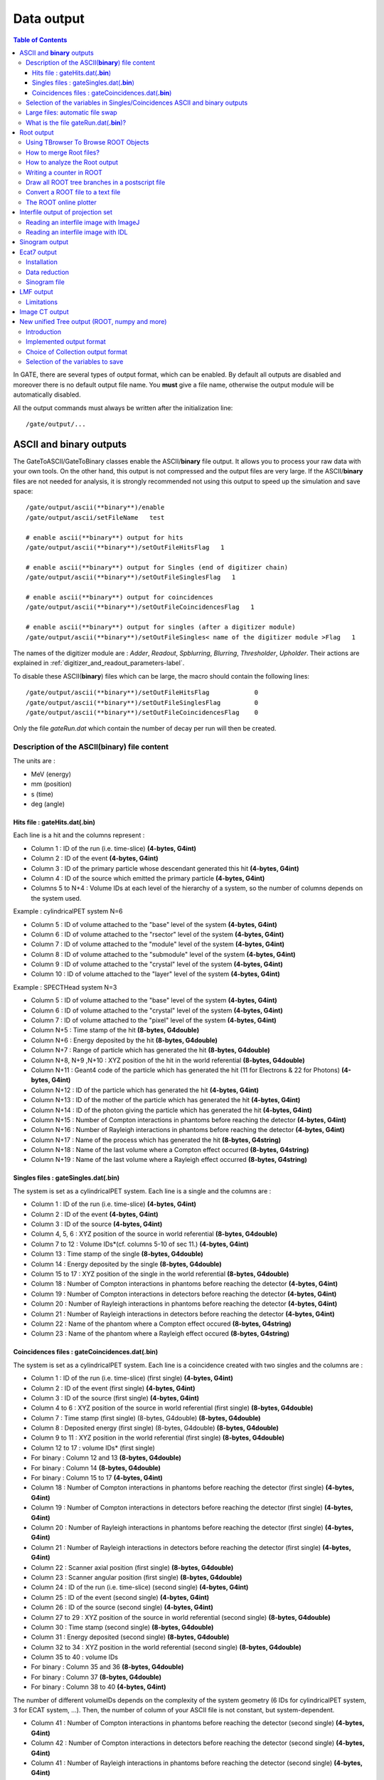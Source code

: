 .. _data_output-label:

Data output
===========

.. contents:: Table of Contents
   :depth: 15
   :local:

In GATE, there are several types of output format, which can be enabled. By default all outputs are disabled and moreover there is no default output file name. You **must** give a file name, otherwise the output module will be automatically disabled.

All the output commands must always be written after the initialization line::

   /gate/output/...

ASCII and **binary** outputs
------------------------------

The GateToASCII/GateToBinary classes enable the ASCII/**binary** file output. It allows you to process your raw data with your own tools. On the other hand, this output is not compressed and the output files are very large. If the ASCII/**binary** files are not needed for analysis, it is strongly recommended not using this output to speed up the simulation and save space::

   /gate/output/ascii(**binary**)/enable
   /gate/output/ascii/setFileName   test

   # enable ascii(**binary**) output for hits
   /gate/output/ascii(**binary**)/setOutFileHitsFlag   1
   
   # enable ascii(**binary**) output for Singles (end of digitizer chain)
   /gate/output/ascii(**binary**)/setOutFileSinglesFlag   1
   
   # enable ascii(**binary**) output for coincidences
   /gate/output/ascii(**binary**)/setOutFileCoincidencesFlag   1
   
   # enable ascii(**binary**) output for singles (after a digitizer module)
   /gate/output/ascii(**binary**)/setOutFileSingles< name of the digitizer module >Flag   1

The names of the digitizer module are : *Adder*, *Readout*, *Spblurring*, *Blurring*, *Thresholder*, *Upholder*. Their actions are explained in :ref:`digitizer_and_readout_parameters-label`.

To disable these ASCII(**binary**) files which can be large, the macro should contain the following lines::

   /gate/output/ascii(**binary**)/setOutFileHitsFlag            0
   /gate/output/ascii(**binary**)/setOutFileSinglesFlag         0
   /gate/output/ascii(**binary**)/setOutFileCoincidencesFlag    0

Only the file *gateRun.dat* which contain the number of decay per run  will then be created.

Description of the ASCII(**binary**) file content
~~~~~~~~~~~~~~~~~~~~~~~~~~~~~~~~~~~~~~~~~~~~~~~~~

The units are : 

* MeV (energy)
* mm (position)
* s (time)
* deg (angle)

Hits file : gateHits.dat(**.bin**)
^^^^^^^^^^^^^^^^^^^^^^^^^^^^^^^^^^

Each line is a hit and the columns represent :

* Column 1 : ID of the run (i.e. time-slice) **(4-bytes, G4int)**
* Column 2 : ID of the event **(4-bytes, G4int)**
* Column 3 : ID of the primary particle whose descendant generated this hit **(4-bytes, G4int)**
* Column 4 : ID of the source which emitted the primary particle **(4-bytes, G4int)**
* Columns 5 to N+4 : Volume IDs at each level of the hierarchy of a system, so the number of columns depends on the system used.

Example : cylindricalPET system N=6

*  Column 5 : ID of volume attached to the "base" level of the system **(4-bytes, G4int)**
*  Column 6 : ID of volume attached to the "rsector" level of the system **(4-bytes, G4int)**
*  Column 7 : ID of volume attached to the "module" level of the system **(4-bytes, G4int)**
*  Column 8 : ID of volume attached to the "submodule" level of the system **(4-bytes, G4int)**
*  Column 9 : ID of volume attached to the "crystal" level of the system **(4-bytes, G4int)**
*  Column 10 : ID of volume attached to the "layer" level of the system **(4-bytes, G4int)**

Example : SPECTHead system N=3

*  Column 5 : ID of volume attached to the "base" level of the system **(4-bytes, G4int)**
*  Column 6 : ID of volume attached to the "crystal" level of the system **(4-bytes, G4int)**
*  Column 7 : ID of volume attached to the "pixel" level of the system **(4-bytes, G4int)**
*  Column N+5 : Time stamp of the hit **(8-bytes, G4double)**
*  Column N+6 : Energy deposited by the hit **(8-bytes, G4double)**
*  Column N+7 : Range of particle which has generated the hit **(8-bytes, G4double)**
*  Column N+8, N+9 ,N+10 : XYZ position of the hit in the world referential **(8-bytes, G4double)**
*  Column N+11 : Geant4 code of the particle which has generated the hit (11 for Electrons & 22 for Photons) **(4-bytes, G4int)**
*  Column N+12 : ID of the particle which has generated the hit **(4-bytes, G4int)**
*  Column N+13 : ID of the mother of the particle which has generated the hit **(4-bytes, G4int)**
*  Column N+14 : ID of the photon giving the particle which has generated the hit **(4-bytes, G4int)**
*  Column N+15 : Number of Compton interactions in phantoms before reaching the detector **(4-bytes, G4int)**
*  Column N+16 : Number of Rayleigh interactions in phantoms before reaching the detector **(4-bytes, G4int)**
*  Column N+17 : Name of the process which has generated the hit **(8-bytes, G4string)**
*  Column N+18 : Name of the last volume where a Compton effect occurred **(8-bytes, G4string)**
*  Column N+19 : Name of the last volume where a Rayleigh effect occurred **(8-bytes, G4string)**


Singles files : gateSingles.dat(**.bin**)
^^^^^^^^^^^^^^^^^^^^^^^^^^^^^^^^^^^^^^^^^

The system is set as a cylindricalPET system. Each line is a single and the columns are :

* Column 1 :        ID of the run (i.e. time-slice) **(4-bytes, G4int)**
* Column 2 :        ID of the event **(4-bytes, G4int)**
* Column 3 :        ID of the source **(4-bytes, G4int)**
* Column 4, 5, 6 :  XYZ position of the source in world referential **(8-bytes, G4double)**
* Column 7 to 12 :  Volume IDs*(cf. columns 5-10 of sec 11.) **(4-bytes, G4int)**
* Column 13 :       Time stamp of the single **(8-bytes, G4double)**
* Column 14 :       Energy deposited by the single **(8-bytes, G4double)**
* Column 15 to 17 : XYZ position of the single in the world referential **(8-bytes, G4double)**
* Column 18 :       Number of Compton interactions in phantoms before reaching the detector **(4-bytes, G4int)**
* Column 19 :       Number of Compton interactions in detectors before reaching the detector **(4-bytes, G4int)**
* Column 20 :       Number of Rayleigh interactions in phantoms before reaching the detector **(4-bytes, G4int)**
* Column 21 :       Number of Rayleigh interactions in detectors before reaching the detector **(4-bytes, G4int)**
* Column 22 :       Name of the phantom where a Compton effect occured **(8-bytes, G4string)**
* Column 23 :       Name of the phantom where a Rayleigh effect occured **(8-bytes, G4string)**


Coincidences files : gateCoincidences.dat(**.bin**)
^^^^^^^^^^^^^^^^^^^^^^^^^^^^^^^^^^^^^^^^^^^^^^^^^^^

The system is set as a cylindricalPET system. Each line is a coincidence created with two singles and the columns are :

* Column 1 : ID of the run (i.e. time-slice) (first single) **(4-bytes, G4int)**
* Column 2 : ID of the event (first single) **(4-bytes, G4int)**
* Column 3 : ID of the source (first single) **(4-bytes, G4int)**
* Column 4 to 6 : XYZ position of the source in world referential (first single) **(8-bytes, G4double)**
* Column 7 : Time stamp (first single) (8-bytes, G4double) **(8-bytes, G4double)**
* Column 8 : Deposited energy (first single) (8-bytes, G4double) **(8-bytes, G4double)**
* Column 9 to 11 : XYZ position in the world referential (first single) **(8-bytes, G4double)**
* Column 12 to 17 : volume IDs* (first single)
* For binary : Column 12 and 13 **(8-bytes, G4double)**
* For binary : Column 14 **(8-bytes, G4double)**
* For binary : Column 15 to 17 **(4-bytes, G4int)**
* Column 18 : Number of Compton interactions in phantoms before reaching the detector (first single) **(4-bytes, G4int)**
* Column 19 : Number of Compton interactions in detectors before reaching the detector (first single) **(4-bytes, G4int)**
* Column 20 : Number of Rayleigh interactions in phantoms before reaching the detector (first single) **(4-bytes, G4int)**
* Column 21 : Number of Rayleigh interactions in detectors before reaching the detector (first single) **(4-bytes, G4int)**
* Column 22 : Scanner axial position (first single) **(8-bytes, G4double)**
* Column 23 : Scanner angular position (first single) **(8-bytes, G4double)**
* Column 24 : ID of the run (i.e. time-slice) (second single) **(4-bytes, G4int)**
* Column 25 : ID of the event (second single) **(4-bytes, G4int)**
* Column 26 : ID of the source (second single) **(4-bytes, G4int)**
* Column 27 to 29 : XYZ position of the source in world referential (second single) **(8-bytes, G4double)**
* Column 30 : Time stamp (second single) **(8-bytes, G4double)**
* Column 31 : Energy deposited (second single) **(8-bytes, G4double)**
* Column 32 to 34 : XYZ position in the world referential (second single) **(8-bytes, G4double)**
* Column 35 to 40 : volume IDs
* For binary : Column 35 and 36 **(8-bytes, G4double)**
* For binary : Column 37 **(8-bytes, G4double)**
* For binary : Column 38 to 40 **(4-bytes, G4int)**

The number of different volumeIDs depends on the complexity of the system geometry (6 IDs for cylindricalPET system, 3 for ECAT system, ...). Then, the number of column of your ASCII file is not constant, but system-dependent.

* Column 41 : Number of Compton interactions in phantoms before reaching the detector (second single) **(4-bytes, G4int)**
* Column 42 : Number of Compton interactions in detectors before reaching the detector (second single) **(4-bytes, G4int)**
* Column 41 : Number of Rayleigh interactions in phantoms before reaching the detector (second single) **(4-bytes, G4int)**
* Column 42 : Number of Rayleigh interactions in detectors before reaching the detector (second single) **(4-bytes, G4int)**
* Column 45 : Scanner axial position (second single) **(8-bytes, G4double)**
* Column 46 : Scanner angular position (second single) **(8-bytes, G4double)**

Selection of the variables in Singles/Coincidences ASCII and binary outputs
~~~~~~~~~~~~~~~~~~~~~~~~~~~~~~~~~~~~~~~~~~~~~~~~~~~~~~~~~~~~~~~~~~~~~~~~~~~

The user can select which variables he/she wants in the ASCII(**binary**) file. The mechanism is based on a series of 0/1, one for each variable. By default all variables are enabled, but one can choose to enable only some of the variables listed in 10.4.1::

   /gate/output/ascii(**binary**)/setCoincidenceMask      1 0 1 0 1 1
   /gate/output/ascii(**binary**)/setSingleMask           0 0 1 1

**Note**: the VolumeID variables are enabled/disabled together, as a group. The component of the 3D vectors, instead, like the positions (components x,y,z), are enabled/disabled one by one.

Large files: automatic file swap
~~~~~~~~~~~~~~~~~~~~~~~~~~~~~~~~

When a user defined limit is reached by the Coincidence or Single ASCII(**binary**) output file, by default Gate closes the file and opens another one with the same name but a suffix _1 (and then _2, and so on).
By default the file limit is set to 2000000000 bytes. One can change the number of bytes with a command like::

   /gate/output/ascii(**binary**)/setOutFileSizeLimit 30000

If the value is < 10000, no file swapping is made (to avoid creating thousands of files by mistake).

For example, if one does not have any limit in the Operating System, one can put the number
to 0, and there will be only one large (large) file at the end.

In case of high statistics applications, one might consider enabling only the ROOT output (see :ref:`root_output-label`), which contains the same information as the binary one, but automatically compressed and ready for analysis.

What is the file gateRun.dat(**.bin**)?
~~~~~~~~~~~~~~~~~~~~~~~~~~~~~~~~~~~~~~~~

This file is the list of the number of decays generated by the source for each run (one by line).  
The Output manager is called for each event, even if the particle(s) of the 
decay do not reach the detector.  
Note that the number of processed decays can be slighly different
from the expected number :math:`\rm N=A \times \Delta t` where :math:`\rm A`
is the activity and :math:`\rm \Delta t` is the time of the
acquisition, due to the random character of the decay which governs the event 
generation (Poisson law). Gate generates the time delay from the 
previous event, if it is out of the time slice it stops the event 
processing for the current time slice and if needed it starts a new time slice.

.. _root_output-label:

Root output
-----------

Example::

   /gate/output/root/enable
   /gate/output/root/setFileName FILE_NAME

which will provide you with a FILE_NAME.root file. By default, this root file will contain: 2 Trees for SPECT systems (Hits and Singles) or 3 Trees for PET systems (Coincidences, Hits and Singles) in which several variables are stored.

If needed, and for a matter of file size, you could choose not to generate all trees. In this case, just add the following lines in your macro::

   /gate/output/root/setRootHitFlag            0
   /gate/output/root/setRootSinglesFlag        0
   /gate/output/root/setRootCoincidencesFlag   0
   /gate/output/root/setRootNtupleFlag         0

By turning to 1 (or 0) one of this tree flag, you will fill (or not) the given tree.  
 
In a debug mode, it can be useful to store in a Tree the informations after the action of one particular module of the digitizer chain. The following flags exist to turn on or off these intermediate trees::

   /gate/output/root/setOutFileSinglesAdderFlag         0
   /gate/output/root/setOutFileSinglesReadoutFlag       0
   /gate/output/root/setOutFileSinglesSpblurringFlag    0
   /gate/output/root/setOutFileSinglesBlurringFlag      0
   /gate/output/root/setOutFileSinglesThresholderFlag   0
   /gate/output/root/setOutFileSinglesUpholderFlag      0

If you want to disable the whole ROOT output, just do not call it, or use the following command::

   /gate/output/root/disable


Using TBrowser To Browse ROOT Objects
~~~~~~~~~~~~~~~~~~~~~~~~~~~~~~~~~~~~~

The ROOT graphical user interface TBrowser is a useful tool to interactively inspect and visualize produced simulation data. 

Since Gate 8.0 new branches are included in the ROOT Hits Tree: trackLength, trackLocalTime, momDirX, momDirY and momDirZ. The additional information that is now available can be used for applications like timing resolution and surface treatment studies of scintillation crystals when surfaces are defined (see :ref:`defining_surfaces-label`).

When launching ROOT with the command in a terminal::

   root FILE_NAME.root
   root [1] TBrowser t

you can easily see the content of your ROOT data file. 

Select desired outputfile (.root). 

The trees (Hits, Singles etc.) will be filled according to the flags set to 1 in your .mac-file::

   /gate/output/root/setRootHitFlag            1

.. figure:: RootTree.png
   :alt: Figure 1: RootTree
   :name: RootTree

   Root file test.root in the TBrowser.

The Hits tree is opened and shows many branches. 
Select a tree.
Either double click on each branch to see histogrammed/plotted data or use root commands like::

   Hits->Draw( “posX:posY:posZ”) 

This command plots the position of Hits in 3D.

.. figure:: Posxposyposz.png
   :alt: Figure 2: Posxposyposz
   :name: Posxposyposz

   Position of Hits in 3D

Add conditions to specify your histogram e.g::

   Hits->Draw(“posX:posY:posZ”,”PDGEncoding==0”)

This command plots the position of Hits that are optical photons(PDGEncoding=0) in 3D::

   Hits->Draw(“posX:posY:posZ”,”PDGEncoding==0 && time<=1 ”)

Multiple conditions can be added e.g.: 3D position of optical photons in the first second of the simulation.

* PDGEncoding (Particle Data Group): The type of particle can be obtained (e.g.: “0” optical photon;  “22” gamma particle; for a complete list visit: http://pdg.lbl.gov/2007/reviews/montecarlorpp.pdf).
* trackLocalTime[s]: (available starting Gate 8.0) The time that it takes a particle to complete a track. 

:math:`t_0 =\text{start of particles path }`

:math:`t_{max} =\text{end  of  path}`

It correlates directly to the trackLength according to the following formula: 

:math:`trackLocalTime[s] = \frac{trackLength[mm]*10^{-3} *n}{ c}`

:math:`n =\text{refractive index of medium }`

:math:`c =\text{speed of light} =2.99792458 * 10^8  m`

* time[s]: The absolute time of a hit in the sensitive detector.

:math:`t_0 =\text{start of particles path }`

:math:`t_{max} =\text{end  of  path}`

* stepLength[mm]: The distance between two interactions of a particle (e.g.: distance between a gamma particle entering a sensitive volume and being scattered)
* trackLength[mm]:  (available starting Gate 8.0) The total distance of one particle often including multiple steps. Can also be derived by the trackLocalTime.

.. figure:: TrackLength.png
   :alt: Figure 3: TrackLength
   :name: TrackLength

   trackLength

* momDirX,Y,Z:  (available starting Gate 8.0) The momentum direction of a detected/absorbed particle in the sensitive detector consisting of three components that make a 3D vector. 

Use::

   Hits->Draw(“momDirX: momDirY: momDirZ”) 

to look at vectors in 3D.

.. figure:: MomDirPlot.png
   :alt: Figure 4: MomDirPlot
   :name: MomDirPlot

   Momentum direction of particles.

* processName: The process by which the particle ended its path in the sensitive detector (e.g.: Transportation (“T”), Optical Absorption(“O”), Comptonscatter(”C”), PhotoElectric(“P”), RaleighScattering(“R”)).  You might be interested in distinguishing between particles that are detected at the detector(“T”) and those that were absorbed(“O”). A particle that undergoes Comptonscatter(“C”) is counted as two hits when it splits up. 


(for more information http://www-root.fnal.gov/root/GettingStarted/GettingStarted.htm)

How to merge Root files?
~~~~~~~~~~~~~~~~~~~~~~~~~

Two or more Root files can be merged into one single file by using the **hadd** utility on the command line::

   hadd MergedFile.root file1.root file2.root ... fileN.root

How to analyze the Root output
~~~~~~~~~~~~~~~~~~~~~~~~~~~~~~

You can either plot the variables directly from the browser, or through a macro file (e.g. called PET_Analyse.C). Analysis macros are available in https://github.com/OpenGATE/GateContrib/tree/master/imaging/ROOT_Analyse

In this case, after launching ROOT::

   root [0] .x PET_Analyse.C

You may also use the root class called **MakeClass** (http://root.cern.ch/download/doc/ROOTUsersGuideHTML/ch12s21.html) which generates a skeleton class designed to **loop over the entries of a tree** from your root file. Please consult the ROOT Homepage: http://root.cern.ch/ for more details. In the location of your output.root file, launch root and do the following::

   root [0] TChain chain(“Hits”);          <<<=== name of the tree of interest : Hits
   root [1] chain.Add(“output1.root”);
   root [1] chain.Add(“output2.root”);
   root [2] chain.MakeClass(“MyAnalysis”); <<<==== name of your macro : MyAnalysis.C

MakeClass() will automatically create 2 files : **MyAnalysis.h** (a header file) and **MyAnalysis.C** (template to loop over your events). You can run this code in ROOT by doing::

   Root >  .L MyAnalysis.C
   Root >  MyAnalysis t
   Root >  t.Loop();

Writing a counter in ROOT
~~~~~~~~~~~~~~~~~~~~~~~~~

You can modify/improve the MyAnalysis.C macro by adding a counter as shown below::

   void MyAnalysis::Loop()
   {
   if (fChain == 0) return;
   Long64_t nentries = fChain->GetEntriesFast();
   Long64_t nbytes = 0, nb = 0;
   Int_t num_INITIAL = 0;
   Int_t num_DETECTED = 0;

   // Loop over photons
   for (Long64_t jentry=0; jentry Long64_t ientry = LoadTree(jentry);
   if (ientry < 0) break;
   nb = fChain->GetEntry(jentry); nbytes += nb;
   num_INITIAL++; // number of photons in the tree
   if(HitPos_Y == 0.3)       <== here you could apply some cuts which are analysis dependent
   num_DETECTED++;
   }
   }// End Loop over the entries.

   // You can print some results on the screen :
   std::cout<<"***************************** Results *****************************" << std::endl;
   std::cout<<"Number of Generated Photons: " << num_INITIAL << std::endl;
   std::cout<<"Number of Detected Photons: " << num_DETECTED << std::endl;

Draw all ROOT tree branches in a postscript file
~~~~~~~~~~~~~~~~~~~~~~~~~~~~~~~~~~~~~~~~~~~~~~~~

If you look at the GATE code optical example directory (https://github.com/OpenGATE/GateContrib/tree/master/imaging/Optical), you will see a macro named **DrawBranches.C**. If you modify it so it points to your root file and execute it in root::

  root> .x DrawBranches.C

This will draw/plot all the branches of your tree into a postscript file. That might be helpful.

Convert a ROOT file to a text file
~~~~~~~~~~~~~~~~~~~~~~~~~~~~~~~~~~

This link shows how to convert the data in a root file to a text file for further analysis: http://root.cern.ch/phpBB3/viewtopic.php?f=3&t=16590 ::

   // Name this file "dump.cxx" and use as:
   // root [0] .x dump.cxx(); > dump.txt
   // Produces "dump.txt" and "dump.xml" files.
   
   void dump(const char *fname = "dna.root", 
   const char *nname = "ntuple”)      // <=== If needed, change this line.
   {
   if (!fname || !(*fname) || !nname || !(*nname)) return; // just a precaution
       
   TFile *f = TFile::Open(fname, "READ");
   if (!f) return; // just a precaution
       
   TTree *t; f->GetObject(nname, t);
   if (!t) { delete f; return; } // just a precaution
       
   // See:
   // http://root.cern.ch/root/html/TTreePlayer.html#TTreePlayer:Scan
   // http://root.cern.ch/root/html/TTree.html#TTree:Scan
   t->SetScanField(0);
   t->Scan("*");
       
   // See:
   // http://root.cern.ch/root/html/TObject.html#TObject:SaveAs
   t->SaveAs("dump.xml");
   // t->SaveAs(TString::Format("%s.xml", nname));
       
   delete f; // no longer needed (automatically deletes "t")
   }

The ROOT online plotter
~~~~~~~~~~~~~~~~~~~~~~~

GATE provides a very convenient tool called the online plotter, which enables online display of several variables.  
This online analysis is available even if the root output is disabled in your macro, for instance  because the user does not want to save a large root file. **But Gate have to be compiled with certain options to have this output available.** The online plotter can be easily used with the following macro::

   /gate/output/plotter/enable
   /gate/output/plotter/showPlotter 
   /gate/output/plotter/setNColumns                2                             <=== sets the number of display windows to be used
   /gate/output/plotter/setPlotHeight              250
   /gate/output/plotter/setPlotWidth               300
   /gate/output/plotter/addPlot hist               Ion_decay_time_s              <=== plots an histogram previously defined in GATE
   /gate/output/plotter/addPlot hist               Positron_Kinetic_Energy_MeV   <=== plots a variable from one of the GATE trees
   /gate/output/plotter/addPlot tree Singles       comptonPhantom
   /gate/output/plotter/addPlot tree Coincidences  energy1
   /gate/output/plotter/listPlots

:numref:`Root_output` presents an example of online plotter, obtained with the above macro.

.. figure:: Root_output.jpg
   :alt: Figure 5: Root_output
   :name: Root_output

   The Online Plotter

.. _interfile_output_of_projection_set-label:

Interfile output of projection set
----------------------------------

The Interfile format is especially suited for acquisition protocol using 
a multiple headed rotating gamma camera.  The total description of the 
Interfilev3.3 format can be found on the Interfile website: http://www.medphys.ucl.ac.uk/interfile/index.htm.  
 
When images are acquired in multiple windows  (e.g. energy 
windows, time windows, multiple heads),  the images are recorded according 
to the order in which the corresponding keys are defined. Thus if multiple 
energy windows are used, all image data for the first window must be given 
first, followed by the image data for the second window, etc. This loop 
structure is defined in the Interfile syntax by the use of the  'for' 
statement. Two files are created when using the Interfile/Projection output: *your_file.hdr* and *your_file.sin*.  
The header file contains all information about the acquisition while 
the *your_file.sin* file contains the binary information. An example of such a 
header is::

   !INTERFILE :=
   !imaging modality := nucmed
   !version of keys := 3.3
   date of keys := 1992:01:01
   ;
   !GENERAL DATA :=
   data description := GATE simulation
   !data starting block := 0
   !name of data file := your_file.sin
   ;
   !GENERAL IMAGE DATA :=
   !type of data := TOMOGRAPHIC
   !total number of images := 64
   study date := 2003:09:15
   study time := 11:42:34
   imagedata byte order := LITTLEENDIAN
   number of energy windows := 1
   ;
   !SPECT STUDY (general) :=
   number of detector heads := 2
   ;
   !number of images/energy window := 64
   !process status := ACQUIRED
   !number of projections := 32
   !matrix size [1] := 16
   !matrix size [2] := 16
   !number format := UNSIGNED INTEGER
   !number of bytes per pixel := 2
   !scaling factor (mm/pixel) [1] := 1
   !scaling factor (mm/pixel) [2] := 1
   !extent of rotation := 180
   !time per projection (sec) := 10
   study duration (elapsed) sec : = 320
   !maximum pixel count : = 33
   ;
   !SPECT STUDY (acquired data) :=
   !direction of rotation := CW
   start angle := 0
   first projection angle in data set := 0
   acquisition mode := stepped
   orbit := circular
   camera zoom factor := 1
   ;
   !number of images/energy window := 64
   !process status := ACQUIRED
   !number of projections := 32
   !matrix size [1] := 16
   !matrix size [2] := 16
   !number format := UNSIGNED INTEGER
   !number of bytes per pixel := 2
   !scaling factor (mm/pixel) [1] := 1
   !scaling factor (mm/pixel) [2] := 1
   !extent of rotation := 180
   !time per projection (sec) := 10
   study duration (elapsed) sec : = 320
   !maximum pixel count : = 36
   ;
   !SPECT STUDY (acquired data) :=
   !direction of rotation := CW
   start angle := 180
   first projection angle in data set := 180
   acquisition mode := stepped
   orbit := circular
   camera zoom factor := 1
   ;
   GATE GEOMETRY :=
   head x dimension (cm) := 30
   head y dimension (cm) := 80
   head z dimension (cm) := 70
   head material := Air
   head x translation (cm) := -25
   head y translation (cm) := 0
   head z translation (cm) := 0
   crystal x dimension (cm) := 1.5
   crystal y dimension (cm) := 60
   crystal z dimension (cm) := 50
   crystal material := NaI
   ;
   GATE SIMULATION :=
   number of runs := 32
   ;
   !END OF INTERFILE :=

To use the Interfile output, the following lines have to be added to the macro::

   # PROJECTION
   /gate/output/projection/enable
   /gate/output/projection/setFileName      your_file
   /gate/output/projection/projectionPlane  YZ
   /gate/output/projection/pixelSizeY       1. mm
   /gate/output/projection/pixelSizeX       1. mm
   /gate/output/projection/pixelNumberY     16
   /gate/output/projection/pixelNumberX     16

The projectionPlane should be chosen correctly, according to the simulated experiment. The pixelSize and the pixelNumber are always 
described in a fixed XY-axes system.

Reading an interfile image with ImageJ
~~~~~~~~~~~~~~~~~~~~~~~~~~~~~~~~~~~~~~

The Interfile Output is available as a ".sin" and ".hdr" files directly into the folder of concern. Several software may be used to read the data,
among them the software ImageJ is quite often used. The procedure to use is the following: 

Once ImageJ is opened, click on the thumb **File** and select **Import -> Raw**. A window appears into which the **name.sin** can be selected. 

Once the image is selected, select the following information:

* Image Type: *16-bit Unsigned*
* *Width* & *Height* & *Number of Images* can be read into the **.hdr** files if unknown.
* Tick the case: *Little Endian byte Order*
* Tick the case: *Use Virtual Stack* if the data had multiple projection windows.

.. figure:: ImageJ_sin.png
   :alt: Figure 6: ImageJ_sin
   :name: ImageJ_sin

   Window snapshot in ImageJ for .sin files.

However one must be careful with this editing. Some users complained that the image in tomographic views provided image in stack in a strange fashion.

A second way to read Interfile images is to use this plugin with ImageJ `Interfile Plugin Decoder <http://www.med.harvard.edu/jpnm/ij/plugins/Interfile.html>`_.
The advantage is that the plugin seeks all the information in the .hdr files by itself.

Reading an interfile image with IDL
~~~~~~~~~~~~~~~~~~~~~~~~~~~~~~~~~~~

For a planar projection, the image projections created with GATE may also be read with IDL with the function *Read_Binary"". 
In the example below, the projection *name.sin* has to be inserted into the IDL main folder. The image size must 
be detailed into the READ_BINARY function which might lead to a false image if not specified properly. If in doubt, 
the image size information is to be obtained in the .hdr files. 

* **IDL>** file = 'name.sin'
* **IDL>** SizeIMageX = 128
* **IDL>** SizeImageZ = 128
* **IDL>** data=READ_BINARY(file,DATA_DIMS=[SizeIMageX,SizeIMageY],DATA_TYPE=12,ENDIAN='Little')

.. _sinogram_output-label:

Sinogram output
---------------

If the ecat system or the ecatAccel system have been selected (see :ref:`ecat-label`), the sinogram output module can be enable with the following commands:

For the **ecat** system::

   /gate/output/sinogram/enable
   /gate/output/sinogram/setFileName MySinogramFileName

For the **ecatAccel** system::

   /gate/output/sinoAccel/enable
   /gate/output/sinoAccel/setFileName MySinogramFileName

Using this format, the coincidence events are stored in an array of 2D sinograms. There is one 2D sinogram per pair of crystal-rings. For example, for the ECAT EXACT HR+ scanner (32 crystal-rings) from CPS Innovations, there are 1024 2D sinograms. The number of radial bins is specified using the command:

For the ecat system::
  
   /gate/output/sinogram/RadialBins 256

For the ecatAccel system::
  
   /gate/output/sinoAccel/RadialBins 256

There is a one-to-one correspondence between the sinogram bins and the lines-of-response (LOR) joining two crystals in coincidence. The sinogram bin assignment is not based on the true radial and azimuthal position of the LOR, but on the indexing of the crystals. This means that the sinograms are subject to curvature effects. By default, all coincident events are recorded, regardless of their origin (random, true unscattered or true scattered coincidence). It is possible to discard random events:

For the ecat system::

   /gate/output/sinogram/TruesOnly true

For the ecatAccel system::

   /gate/output/sinoAccel/TruesOnly true

In the trues, both scattered and unscattered coincidences are included. There is no simulation of a delayed coincidence window. At the beginning of each run, the content of the 2D sinograms is reset to zero. At the end of each run, the contents of the 2D sinograms can be optionally written to a raw file (one per run). This feature has to be enabled:

For the ecat system::

   /gate/output/sinogram/RawOutputEnable

For the ecatAccel system::

   /gate/output/sinoAccel/RawOutputEnable
 
Three files are written per run:

* the raw data (unsigned short integer) in MySinogramFileName.ima
* a mini ASCII header in MySinogramFileName.dim     **<=== contains the minimal information required to read MySinogram-FileName.ima**
* an information file in MySinogramFileName.info    **<=== describes the ordering of the 2D sinograms in MySinogram-FileName.ima.**

Here is an example of a header file with the default settings for the ECAT EXACT HR+ scanner::

   288 288 1024    <=== size of the matrix : 1024 2D sinograms with 288 radial bins and 288 azimuthal bins
   -type U16       <=== format : unsigned short integer
   -dx 1.0         <=== size of x-bin; set arbitrarly to 1.
   -dy 1.0         <=== size of y-bin; set arbitrarly to 1.
   -dz 1.0         <=== size of z-bin; set arbitrarly to 1.


Here is an example of the information file with the default settings for the ECAT EXACT HR+ scanner::

   1024 2D sinograms
   [RadialPosition;AzimuthalAngle;AxialPosition;RingDifference]
   RingDifference varies as 0,+1,-1,+2,-2, ...,+31,-31
   AxialPosition varies as |RingDifference|,...,62-|RingDifference| per increment of 2
   AzimuthalAngle varies as 0,...,287 per increment of 1
   RadialPosition varies as 0,...,287 per increment of 1
   Date type : unsigned short integer (U16)

Each 2D sinogram is characterized by the two crystal-rings in coincidence ring1 and ring2 . Instead of indexing the 2D sinograms by ring1 and ring2 , they are indexed by the ring difference ring2 − ring1
and the axial position ring2 + ring1::

   for RingDifference = 0,+1,-1,+2,-2,....,+31,-31
    for AxialPosition = |RingDifference|; AxialPosition <= 62-|RingDifference|; AxialPosition += 2
      ring_1 = (AxialPosition - RingDifference)/2
      ring_2 = RingDifference + (AxialPosition - RingDifference)/2
      Write Sinogram(ring_1;ring_2)

In addition to the sinogram output module, there is a conversion of the 2D sinograms to an ecat7 formatted 3D sinogram in the ecat7 output module. This 3D sinogram is then written to an ecat7 matrix
file.

.. _ecat7_output-label:

Ecat7 output
------------

If and only if both the ecat system and the sinogram output module have been selected, the ecat7 output
module can be enable using the following commands::

   /gate/output/ecat7/enable
   /gate/output/ecat7/setFileName MySinogramFile
 
This module writes the content of the 2D sinograms defined in the sinogram output module to an ecat7
formatted matrix scan file, the native file format from CPS Innovations (Knoxville (TN), U.S.A.) for
their *ECAT* scanner family. Due to the large size of a full 3D PET data set, the data set size is reduced
before writing it to disk. Therefore it is not possible to go back from an *ecat7* formatted 3D sinogram to
the original 2D sinograms set.

Installation
~~~~~~~~~~~~

In order to compile the ecat7 output module of Gate, the ecat library written at the PET Unit of the Catholic University of Louvain-la-Neuve (UCL, Belgium) is required. It can be downloaded from their
web site: http://www.topo.ucl.ac.be/ecat_Clib.html

Three files are required: the library file libecat.a and the two header files matrix.h and machine_indep.h.

To compile Gate with the ecat7 library without changing the env_gate.csh and GNUmakefile files, the environment variable ECAT7_HOME has to be defined and set to the name of the home directory where the
ecat7 library is installed (for example, /usr/local/ecat7). In this ecat7 home directory, two subdirectories should be created : lib and include. The header files are put in the ${ECAT7_HOME}/include directory.
For each system, a specific subdirectory named after the G4SYSTEM environment variable value should be created in the ${ECAT7_HOME}/lib directory. The corresponding library file libecat.a has to be located in this ${ECAT7_HOME}/lib/${G4SYSTEM} directory. The *matrix.h* file has to be modified to add the declaration of the mh_update() function. The following line can be added in the "high level user functions" part of matrix.h::

   int mh_update(MatrixFile*);

Data reduction
~~~~~~~~~~~~~~

The polar coordinate of a LOR is approximately defined by the crystal-ring index difference between
the 2 rings in coincidence. For a scanner with N crystal rings, the total number of polar samples is given
by 2 × N − 1. Usually, on ecat systems, not all crystal-ring differences are recorded. Only absolute
crystal-ring differences up to a given value, referred to as the maximum ring difference, are recorded. In Gate, this maximum ring difference is defined using::

   /gate/output/ecat7/maxringdiff 22

The value of the maximum ring difference should be smaller than N.

A polar mashing is applied to group 2D sinograms with adjacent polar coordinates. The size of this
grouping is called the span [reference]. Its minimum value is 3 and it should be an odd integer. The span value can be set using::

   /gate/output/ecat7/span 9

.. figure:: Michelogram.jpg
   :alt: Figure 7: Michelogram
   :name: Michelogram

   Michelogram for a 16 crystal-ring scanner

The *Michelogram* represented in :numref:`Michelogram` graphically illustrates mashing
in the polar coordinate for a 16 crystal-ring scanner with a maximum ring difference set to 12 
and a span factor of 5, resulting to 5 polar samples instead of 31. 
Each dot represents a 2D sinogram for a given pair of crystal-rings.
The grouped 2D sinograms are connected by diagonal lines.

By default, the maximum ring difference is set to :math:`N-1`
and the span factor to 3. After choosing a maximum ring difference value :math:`MaxRingDiff`, only certain *span* factors are 
possible as the resulting number of polar samples must be an integer:

:math:`\frac{2 \times MaxRingDiff + 1}{span}`

In addition to the polar mashing, the number of azimuthal samples can also be reduced from 
:math:`N_{azi} = N_{cryst} / 2` to :math:`N_{azi} / m` where m is the mashing factor. The mashing factor can be set using::

   /gate/output/ecat7/mashing 2

The default mashing value is 1.

Sinogram file
~~~~~~~~~~~~~

At the end of each run, a new 3D sinogram is written with an incremental frame indexing. For example, with the following configuration, 5 frames of 60 seconds each will be generated::

   /gate/application/setTimeSlice   60 s
   /gate/application/setTimeStart    0 s
   /gate/appication/setTimeStop    300 s

The *ECAT* code of the scanner model is specified by::

   /gate/output/ecat7/system 962

This information can be needed by some **ecat7** based reconstruction routines. 

It should be noted that not all fields of the main-header or sub-header are filled. In particular, the *coincidence_sampling_mode* field of the main-header is always set to *Prompts and Delayed* (1), 
regardless of the value of the /gate/output/sinogram/TruesOnly tag. 

For the scan sub-header, the value of the *prompts* field is correctly filled and the value of the *delayed* field is set to the actual number of random coincidences, and not to the number of delayed coincidences (not simulated).

The radial bin size in the scan sub-header is set to half the value of the crystal transverse sampling and does not take into account the arc and depth-of-interaction (DOI) effects. 
After arc correction, the radial bin size should be slightly increased to account for the DOI effect. Note that this correction is included in the reconstruction software provided with the *ECAT* scanners.

.. figure:: Arceffect.jpg
   :alt: Figure 8: Arceffect
   :name: Arceffect

   Increase of the radial bin size due to the DOI effect.

.. _lmf_output-label:

LMF output
----------

The Crystal Clear Collaboration has developed a List Mode Format (LMF) to store the data of ClearPET prototypes. Monte Carlo data generated by GATE can also be stored under the same format using the class **GateToLMF**. This format is only available for the cylindricalPET system (see :ref:`defining_a_system-label`) and GATE can only store *single* events.

Several tools enabling the reading of this format and the processing of events are implemented in the LMF library. As an example, coincidences can be created from GATE *single* events. It is also possible to apply different dead-times, and even to generate sinograms in the Interfile format as used by the STIR library, which implements several image reconstruction algorithms.

The LMF library and its documentation are available on the OpenGate web site.

.. table:: Size of information to be stored in LMF.
   :widths: auto
   :name: size_tab

   +--------------------------------+---------------------+---------------+------+
   | Information                    | Size (bytes/single) | Real machines | GATE |
   +================================+=====================+===============+======+
   | Time                           | 8                   | YES           | YES  |
   +--------------------------------+---------------------+---------------+------+
   | Energy                         | 1                   | YES           | YES  |
   +--------------------------------+---------------------+---------------+------+
   | detector ID                    | 2                   | YES           | YES  |
   +--------------------------------+---------------------+---------------+------+
   | PET's axial position           | 2                   | YES           | YES  |
   +--------------------------------+---------------------+---------------+------+
   | PET's angular position         | 2                   | YES           | YES  |
   +--------------------------------+---------------------+---------------+------+
   | run ID                         | 4                   | NO            | YES  |
   +--------------------------------+---------------------+---------------+------+
   | event ID                       | 4                   | NO            | YES  |
   +--------------------------------+---------------------+---------------+------+
   | source ID                      | 2                   | NO            | YES  |
   +--------------------------------+---------------------+---------------+------+
   | source XYZ Position            | 6                   | NO            | YES  |
   +--------------------------------+---------------------+---------------+------+
   | global XYZ Position            | 6                   | NO            | YES  |
   +--------------------------------+---------------------+---------------+------+
   | number of Compton in phantomSD | 1                   | NO            | YES  |
   +--------------------------------+---------------------+---------------+------+
   | number of Compton in crystalSD | 1                   | NO            | YES  |
   +--------------------------------+---------------------+---------------+------+

LMF data are composed of two files with the same base-name, but different extensions :

* An ASCII file with a .cch extension contains general information about the scan and about the scanner, like the scan duration, the sizes of the detectors, or the angular rotation speed.
* A binary file with a .ccs extension contains headers, which set the topology of the scanner, followed by fixed size records.

The user can generate these two output files automatically by using the macro scripting. All pieces of information are optional, except time, which makes the ClearPET LMF quite versatile. :numref:`size_tab` lists all options and memory requirements that can be stored in the **LMF event record** when using the cylindricalPET system::

   /gate/output/lmf/enable    ( or /gate/output/lmf/disable  to disable LMF output (but it is disable by default)
   /gate/output/lmf/setFileName           myLMFFile   <=== to set the LMF files name. Here the output files will be myLMFFile.ccs and myLMFFile.cch
   /gate/output/lmf/setDetectorIDBool        1        <=== to store (1) or to not store (0) the detector ID
   /gate/output/lmf/setEnergyBool            1        <=== to store (1) or to not store (0) the energy
   /gate/output/lmf/setGantryAxialPosBool    0        <=== to store (1) or to not store (0) the axial position
   /gate/output/lmf/setGantryAngularPosBool  0        <=== to store (1) or to not store (0) the angular position
   /gate/output/lmf/setSourcePosBool         0        <===The following lines must always be included, with option set to 0
   /gate/output/lmf/setNeighbourBool         0
   /gate/output/lmf/setNeighbourhoodOrder    0
   /gate/output/lmf/setCoincidenceBool       0
   /gate/output/lmf/setGateDigiBool          1        <===all information that is not available in real acquisitions is stored in a GateDigi record
   /gate/output/lmf/setComptonBool           1        <===to store (1) or to not store (0) the number of Compton scattering that occured in a phantomSD
   /gate/output/lmf/setComptonDetectorBool   1        <===to store (1) or to not store (0) the number of Compton scattering that occured in a crystalSD
   /gate/output/lmf/setSourceIDBool          0        <=== to store (1) or to not store (0) the source ID
   /gate/output/lmf/setSourceXYZPosBool      0        <=== to store (1) or to not store (0) the source XYZ position
   /gate/output/lmf/setGlobalXYZPosBool      0        <=== to store (1) or to not store (0) the real XYZ position
   /gate/output/lmf/setEventIDBool           1        <=== to store (1) or to not store (0) the event ID
   /gate/output/lmf/setRunIDBool             1        <=== to store (1) or to not store (0) the run ID

Limitations
~~~~~~~~~~~

The LMF format was originally designed for the development of small animal PET scanners for which the number of crystals is smaller than for clinical PET scanners. Consequently, the user should carefully read the LMF specifications and make sure that this format allows him to model his scanner design. In particular, the maximum number of sub-volumes in a volume (e.g. the maximum number of sub-modules in a module) is set by the number of bits used to encode the sub-volume ID. The final ID encoding the position of an event has to be stored on 16, 32, or 64 bits only.

Image CT output
---------------

The *imageCT* output is a binary matrix of float numbers that stores the simulated CT image and is produced for each time slice::
 
   /gate/output/imageCT/enable
   /gate/output/imageCT/setFileName     test
 
The output file name is "test_xxx.dat", where xxx is the corresponding time slice number.

In the case of the fast simulation mode, the number of pixels is set by::

 /gate/output/imageCT/numPixelX   80
 /gate/output/imageCT/numPixelY   80

In the case of VRT simulation mode (see :ref:`ctscanner-label`), the VRT K factor is set by::

 /gate/output/imageCT/vrtFactor   10

Finally the random seed can be defined using::

 /gate/output/imageCT/setStartSeed   676567


New unified Tree output (ROOT, numpy and more)
----------------------------------------------

Introduction
~~~~~~~~~~~~

The GateToTree class in GATE enables a new unified way for saving Hits, Singles and Coincidences. This new system can be used alongside with current ROOT output system

This class can be used this way, for example if you want to save hits and Singles::

    /gate/output/tree/enable
    /gate/output/tree/addFileName /tmp/p.npy
    /gate/output/tree/hits/enable
    /gate/output/tree/addCollection Singles

Theses commands will create two new files::

    /tmp/p.hits.npy
    /tmp/p.Singles.npy

where data are saved (hits in /tmp/p.hits.npy and Singles /tmp/p.Singles.npy )

Because of the extension ".npy", file is a numpy compatible arrat and ca be used directly in python with something like::

    import numpy
    hits = numpy.open("/tmp/p.hits.npy")

'hits' is a   `Numpy structured array <https://docs.scipy.org/doc/numpy/user/basics.rec.html>`_

We can add easely add ROOT output::

    /gate/output/tree/enable
    /gate/output/tree/addFileName /tmp/p.npy
    /gate/output/tree/addFileName /tmp/p.root
    /gate/output/tree/hits/enable
    /gate/output/tree/addCollection Singles


Important to notice : in order to have same behavior between ROOT, numpy and ascci output, GateToTree do not save several arrays in same file but will create::

    /tmp/p.hits.root
    /tmp/p.Singles.root



In GateToTree, one can disable branch to limit size output (instead of mask)::

    /gate/output/tree/hits/enable
    /gate/output/tree/hits/trackLocalTime/disable

for volumeID[0], volumeID[1], ...::

    /gate/output/tree/hits/volumeIDs/disable

Also implemented for Singles::

    /gate/output/tree/addCollection Singles
    /gate/output/tree/Singles/comptVolName/disable


and Coincidences::

    /gate/output/tree/addCollection Coincidences
    /gate/output/tree/Coincidences/eventID/disable

Implemented output format
~~~~~~~~~~~~~~~~~~~~~~~~~

We take here example of an user which want to save Hits to a file. Output will on a file named "/tmp/p.hits.X" where X depends of the provided extension.


numpy-like format::

    /gate/output/tree/enable
    /gate/output/tree/addFileName /tmp/p.npy #saved to /tmp/p.hits.npy
    /gate/output/tree/hits/enable

ROOT format::

    /gate/output/tree/enable
    /gate/output/tree/addFileName /tmp/p.root  #saved to /tmp/p.hits.root
    /gate/output/tree/hits/enable


ASCII format::

    /gate/output/tree/enable
    /gate/output/tree/addFileName /tmp/p.txt #saved to /tmp/p.hits.npy
    /gate/output/tree/hits/enable

Binary format is not (yet implemented)


Choice of Collection output format
~~~~~~~~~~~~~~~~~~~~~~~~~~~~~~~~~~

If you want to save only Hits::

    /gate/output/tree/enable
    /gate/output/tree/addFileName /tmp/p.npy
    /gate/output/tree/hits/enable

If you want to save  Hits AND Singles::

    /gate/output/tree/enable
    /gate/output/tree/addFileName /tmp/p.npy
    /gate/output/tree/hits/enable
    /gate/output/tree/addCollection Singles

If you want to save  Hits AND Singles AND Coincidences::

    /gate/output/tree/enable
    /gate/output/tree/addFileName /tmp/p.npy
    /gate/output/tree/hits/enable
    /gate/output/tree/addCollection Singles
    /gate/output/tree/addCollection Coincidences

If you want to save only Singles::

    /gate/output/tree/enable
    /gate/output/tree/addFileName /tmp/p.npy
    /gate/output/tree/addCollection Singles


Selection of the variables to save
~~~~~~~~~~~~~~~~~~~~~~~~~~~~~~~~~~

In GateToTree, there is a mechanism similar to mask for acscii and binary output in order to select variables to save.
However, contrary to mask, the new mechanism is avalaible for Hits, Singles and Coincidences.

For example, for disabling 'trackLocalTime' in hits ::


    /gate/output/tree/hits/enable
    /gate/output/tree/hits/trackLocalTime/disable


Like for mask, the VolumeID variables are enabled/disabled together, as a group::

    /gate/output/tree/hits/volumeIDs/disable


Also, for disabling 'comptVolName' in Singles::

    /gate/output/tree/addCollection Singles
    /gate/output/tree/Singles/comptVolName/disable


In hits, variables that can be disabled are::

    PDGEncoding,
    trackID,parentID,
    trackLocalTime,
    time,
    runID,eventID,
    sourceID,
    primaryID,
    posX,posY,posZ,
    localPosX,localPosY,localPosZ,
    momDirX,momDirY,momDirZ,
    edep,
    stepLength,trackLength,
    rotationAngle,
    axialPos,
    processName,
    comptVolName,RayleighVolName,
    volumeID # for disabling volumeID[0],volumeID[1],volumeID[2],volumeID[3],volumeID[4],volumeID[5],volumeID[6],volumeID[7],volumeID[8],volumeID[9],
    sourcePosX,sourcePosY,sourcePosZ,
    nPhantomCompton,nCrystalCompton,
    nPhantomRayleigh,nCrystalRayleigh,
    gantryID,rsectorID,moduleID,submoduleID,crystalID,layerID,photonID


In Singles, variables that can be disabled are::

    runID,eventID,
    sourceID,
    sourcePosX,sourcePosY,sourcePosZ,
    globalPosX,globalPosY,globalPosZ,
    gantryID,rsectorID,moduleID,submoduleID,crystalID,layerID,
    time,
    energy,
    comptonPhantom,comptonCrystal,RayleighPhantom,RayleighCrystal,comptVolName,RayleighVolName,
    rotationAngle,axialPos

In Coincidences, variables that can be disabled are::

    runID,
    eventID1,eventID2,
    sourceID1,sourceID2,
    sourcePosX1,sourcePosX2,sourcePosY1,sourcePosY2,sourcePosZ1,sourcePosZ2,
    rotationAngle,
    axialPos,
    globalPosX1,globalPosX2,globalPosY1,globalPosY2,globalPosZ1,globalPosZ2,
    time1,time2,
    energy1,energy2,
    comptVolName1,comptVolName2,
    RayleighVolName1,RayleighVolName2,
    comptonPhantom1,comptonPhantom2,
    comptonCrystal1,comptonCrystal2,
    RayleighPhantom1,RayleighPhantom2,
    RayleighCrystal1,RayleighCrystal2,
    gantryID1,rsectorID1,moduleID1,submoduleID1,crystalID1,layerID1,
    gantryID2,rsectorID2,moduleID2,submoduleID2,crystalID2,layerID2,
    sinogramTheta,
    sinogramS


    






